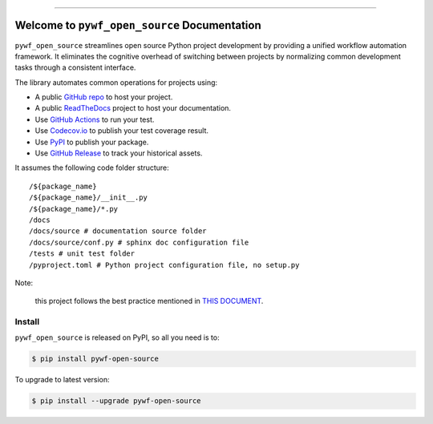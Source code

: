 
.. image:: https://readthedocs.org/projects/pywf-open-source/badge/?version=latest
    :target: https://pywf-open-source.readthedocs.io/en/latest/
    :alt: Documentation Status

.. image:: https://github.com/MacHu-GWU/pywf_open_source-project/actions/workflows/main.yml/badge.svg
    :target: https://github.com/MacHu-GWU/pywf_open_source-project/actions?query=workflow:CI

.. image:: https://codecov.io/gh/MacHu-GWU/pywf_open_source-project/branch/main/graph/badge.svg
    :target: https://codecov.io/gh/MacHu-GWU/pywf_open_source-project

.. image:: https://img.shields.io/pypi/v/pywf-open-source.svg
    :target: https://pypi.python.org/pypi/pywf-open-source

.. image:: https://img.shields.io/pypi/l/pywf-open-source.svg
    :target: https://pypi.python.org/pypi/pywf-open-source

.. image:: https://img.shields.io/pypi/pyversions/pywf-open-source.svg
    :target: https://pypi.python.org/pypi/pywf-open-source

.. image:: https://img.shields.io/badge/Release_History!--None.svg?style=social
    :target: https://github.com/MacHu-GWU/pywf_open_source-project/blob/main/release-history.rst

.. image:: https://img.shields.io/badge/STAR_Me_on_GitHub!--None.svg?style=social
    :target: https://github.com/MacHu-GWU/pywf_open_source-project

------

.. image:: https://img.shields.io/badge/Link-Document-blue.svg
    :target: https://pywf-open-source.readthedocs.io/en/latest/

.. image:: https://img.shields.io/badge/Link-API-blue.svg
    :target: https://pywf-open-source.readthedocs.io/en/latest/py-modindex.html

.. image:: https://img.shields.io/badge/Link-Install-blue.svg
    :target: `install`_

.. image:: https://img.shields.io/badge/Link-GitHub-blue.svg
    :target: https://github.com/MacHu-GWU/pywf_open_source-project

.. image:: https://img.shields.io/badge/Link-Submit_Issue-blue.svg
    :target: https://github.com/MacHu-GWU/pywf_open_source-project/issues

.. image:: https://img.shields.io/badge/Link-Request_Feature-blue.svg
    :target: https://github.com/MacHu-GWU/pywf_open_source-project/issues

.. image:: https://img.shields.io/badge/Link-Download-blue.svg
    :target: https://pypi.org/pypi/pywf-open-source#files


Welcome to ``pywf_open_source`` Documentation
==============================================================================
.. image:: https://pywf-open-source.readthedocs.io/en/latest/_static/pywf_open_source-logo.png
    :target: https://pywf-open-source.readthedocs.io/en/latest/

``pywf_open_source`` streamlines open source Python project development by providing a unified workflow automation framework. It eliminates the cognitive overhead of switching between projects by normalizing common development tasks through a consistent interface.

The library automates common operations for projects using:

- A public `GitHub repo <https://github.com/>`_ to host your project.
- A public `ReadTheDocs <https://readthedocs.org/>`_ project to host your documentation.
- Use `GitHub Actions <https://github.com/features/actions>`_ to run your test.
- Use `Codecov.io <https://about.codecov.io/>`_ to publish your test coverage result.
- Use `PyPI <https://pypi.org/>`_ to publish your package.
- Use `GitHub Release <https://docs.github.com/en/repositories/releasing-projects-on-github/about-releases>`_ to track your historical assets.

It assumes the following code folder structure::

    /${package_name}
    /${package_name}/__init__.py
    /${package_name}/*.py
    /docs
    /docs/source # documentation source folder
    /docs/source/conf.py # sphinx doc configuration file
    /tests # unit test folder
    /pyproject.toml # Python project configuration file, no setup.py

Note:

    this project follows the best practice mentioned in `THIS DOCUMENT <https://dev-exp-share.readthedocs.io/en/latest/search.html?q=Creating+Reusable+Project+Templates%3A+From+Concept+to+Implementation&check_keywords=yes&area=default>`_.


.. _install:

Install
------------------------------------------------------------------------------

``pywf_open_source`` is released on PyPI, so all you need is to:

.. code-block:: console

    $ pip install pywf-open-source

To upgrade to latest version:

.. code-block:: console

    $ pip install --upgrade pywf-open-source
